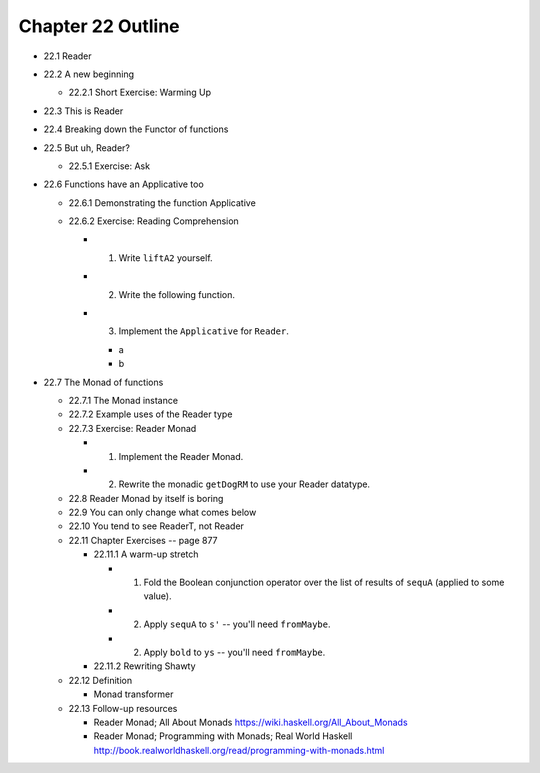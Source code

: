 ********************
 Chapter 22 Outline
********************

* 22.1 Reader
* 22.2 A new beginning

  * 22.2.1 Short Exercise: Warming Up

* 22.3 This is Reader
* 22.4 Breaking down the Functor of functions
* 22.5 But uh, Reader?

  * 22.5.1 Exercise: Ask

* 22.6 Functions have an Applicative too

  * 22.6.1 Demonstrating the function Applicative
  * 22.6.2 Exercise: Reading Comprehension

    * 1. Write ``liftA2`` yourself.
    * 2. Write the following function.
    * 3. Implement the ``Applicative`` for
         ``Reader``.

      * a
      * b

* 22.7 The Monad of functions

  * 22.7.1 The Monad instance
  * 22.7.2 Example uses of the Reader type
  * 22.7.3 Exercise: Reader Monad

    * 1. Implement the Reader Monad.
    * 2. Rewrite the monadic ``getDogRM`` to
         use your Reader datatype.

  * 22.8 Reader Monad by itself is boring
  * 22.9 You can only change what comes below
  * 22.10 You tend to see ReaderT, not Reader
  * 22.11 Chapter Exercises -- page 877

    * 22.11.1 A warm-up stretch

      * 1. Fold the Boolean conjunction operator over the list of
           results of ``sequA`` (applied to some value).
      * 2. Apply ``sequA`` to ``s'`` -- you'll need ``fromMaybe``.
      * 2. Apply ``bold`` to ``ys`` -- you'll need ``fromMaybe``.

    * 22.11.2 Rewriting Shawty

  * 22.12 Definition

    * Monad transformer

  * 22.13 Follow-up resources

    * Reader Monad; All About Monads
      https://wiki.haskell.org/All_About_Monads

    * Reader Monad; Programming with Monads; Real World Haskell
      http://book.realworldhaskell.org/read/programming-with-monads.html
